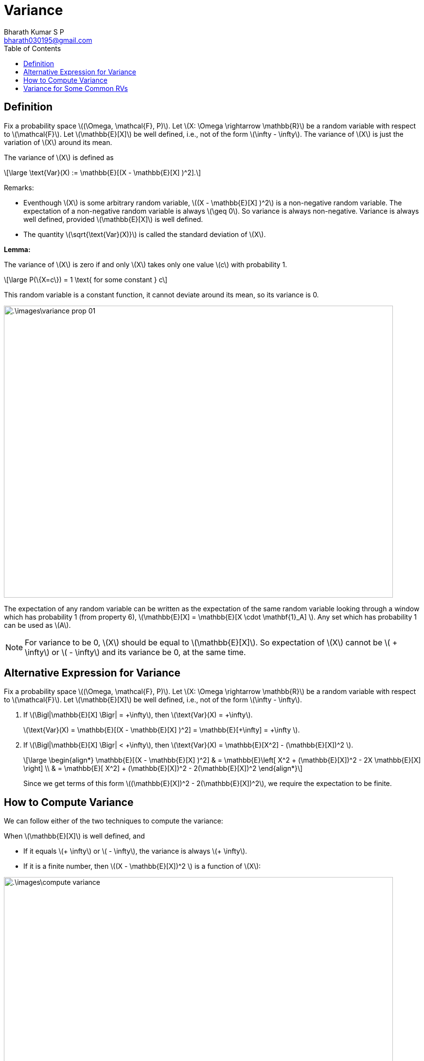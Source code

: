 = Variance =
:doctype: book
:author: Bharath Kumar S P
:email: bharath030195@gmail.com
:stem: latexmath
:eqnums:
:toc:

== Definition ==
Fix a probability space stem:[(\Omega, \mathcal{F}, P)]. Let stem:[X: \Omega \rightarrow \mathbb{R}] be a random variable with respect to stem:[\mathcal{F}]. Let stem:[\mathbb{E}[X\]] be well defined, i.e., not of the form stem:[\infty - \infty]. The variance of stem:[X] is just the variation of stem:[X] around its mean.

The variance of stem:[X] is defined as

[stem]
++++
\large
\text{Var}(X) := \mathbb{E}[(X - \mathbb{E}[X] )^2].
++++

Remarks:

* Eventhough stem:[X] is some arbitrary random variable, stem:[(X - \mathbb{E}[X\] )^2] is a non-negative random variable. The expectation of a non-negative random variable is always stem:[\geq 0]. So variance is always non-negative. Variance is always well defined, provided stem:[\mathbb{E}[X\]] is well defined.
* The quantity stem:[\sqrt{\text{Var}(X)}] is called the standard deviation of stem:[X].

*Lemma:*

The variance of stem:[X] is zero if and only stem:[X] takes only one value stem:[c] with probability 1.

[stem]
++++
\large
P(\{X=c\}) = 1 \text{ for some constant } c
++++

This random variable is a constant function, it cannot deviate around its mean, so its variance is 0.

image::.\images\variance_prop_01.png[align='center', 800, 600]

The expectation of any random variable can be written as the expectation of the same random variable looking through a window which has probability 1 (from property 6), stem:[\mathbb{E}[X\] = \mathbb{E}[X \cdot \mathbf{1}_A\] ]. Any set which has probability 1 can be used as stem:[A].

NOTE: For variance to be 0, stem:[X] should be equal to stem:[\mathbb{E}[X\]]. So expectation of stem:[X] cannot be stem:[ + \infty] or stem:[ - \infty] and its variance be 0, at the same time.

== Alternative Expression for Variance ==
Fix a probability space stem:[(\Omega, \mathcal{F}, P)]. Let stem:[X: \Omega \rightarrow \mathbb{R}] be a random variable with respect to stem:[\mathcal{F}]. Let stem:[\mathbb{E}[X\]] be well defined, i.e., not of the form stem:[\infty - \infty].

. If stem:[\Bigl|\mathbb{E}[X\] \Bigr| = +\infty], then stem:[\text{Var}(X) = +\infty].
+
stem:[\text{Var}(X) = \mathbb{E}[(X - \mathbb{E}[X\] )^2\] = \mathbb{E}[+\infty\] = +\infty ].
. If stem:[\Bigl|\mathbb{E}[X\] \Bigr| < +\infty], then stem:[\text{Var}(X) = \mathbb{E}[X^2\] - (\mathbb{E}[X\])^2 ].
+
[stem]
++++
\large
\begin{align*}
\mathbb{E}[(X - \mathbb{E}[X] )^2] & = \mathbb{E}\left[ X^2 + (\mathbb{E}[X])^2 - 2X \mathbb{E}[X] \right] \\
& = \mathbb{E}[ X^2] + (\mathbb{E}[X])^2 - 2(\mathbb{E}[X])^2
\end{align*}
++++
+
Since we get terms of this form stem:[(\mathbb{E}[X\])^2 - 2(\mathbb{E}[X\])^2], we require the expectation to be finite.

== How to Compute Variance ==
We can follow either of the two techniques to compute the variance:

When stem:[\mathbb{E}[X\]] is well defined, and 

* If it equals stem:[+ \infty] or stem:[ - \infty], the variance is always stem:[+ \infty].
* If it is a finite number, then stem:[(X - \mathbb{E}[X\])^2 ] is a function of stem:[X]:

image::.\images\compute_variance.png[align='center', 800, 400]

== Variance for Some Common RVs ==

[cols="1,1", width=50%]
|===
|stem:[X] |stem:[\text{Var}(X)]

|stem:[X \sim \text{Ber}(p)] |stem:[p(1-p)]
|stem:[X \sim \text{Poisson}(\lambda)] |stem:[\lambda]
|stem:[X \sim \text{Unif}([a,b\])] |stem:[\frac{(b-a)^2}{12}]
|stem:[X \sim \text{Exp}(\mu)] |stem:[\frac{1}{\mu^2}]
|stem:[X \sim \mathcal{N}(\mu, \sigma^2)] |stem:[\sigma^2]
|===

Give an example of a random variable stem:[X] for which stem:[\Bigl|\mathbb{E}[X\] \Bigr| < +\infty] (it is finite), but stem:[\text{Var}(X) = +\infty].

Since the expectation is finite, we can write stem:[\text{Var}(X) = \mathbb{E}[X^2\] - (\mathbb{E}[X\])^2 ]. The second term is finite. To have the variance stem:[+ \infty], we should have the first term as stem:[+\infty].

image::.\images\variance_eg_01.png[align='center', 600, 400]


